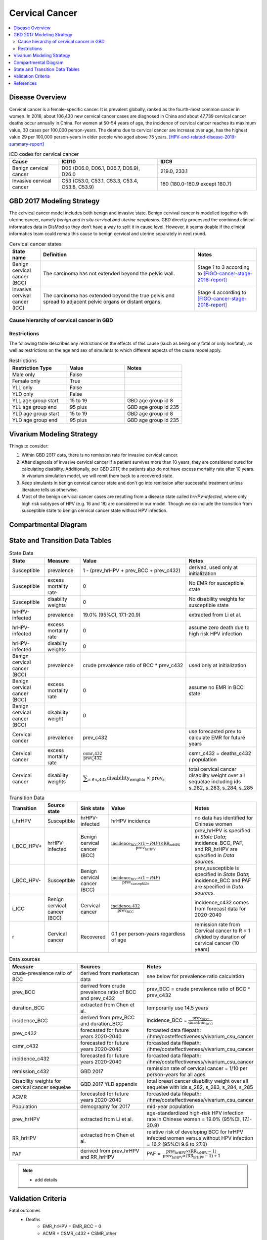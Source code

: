 .. _2017_cancer_model_cervical_cancer:

===============
Cervical Cancer
===============

.. contents::
  :local:

Disease Overview
++++++++++++++++

Cervical cancer is a female-specific cancer. It is prevalent globally, ranked 
as the fourth-most common cancer in women. In 2018, about 106,430 new cervical 
cancer cases are diagnosed in China and about 47,739 cervical cancer deaths occur 
annually in China. For women at 50-54 years of age, the incidence of cervical 
cancer reaches its maximum value, 30 cases per 100,000 person-years. The deaths 
due to cervical cancer are increase over age, has the highest value 29 per 
100,000 person-years in elder people who aged above 75 years. 
[HPV-and-related-disease-2019-summary-report]_

.. list-table:: ICD codes for cervical cancer
   :widths: 5 10 10
   :header-rows: 1

   * - Cause
     - ICD10
     - IDC9
   * - Benign cervical cancer
     - D06 (D06.0, D06.1, D06.7, D06.9), D26.0
     - 219.0, 233.1
   * - Invasive cervical cancer
     - C53 (C53.0, C53.1, C53.3, C53.4, C53.8, C53.9)
     - 180 (180.0-180.9 except 180.7)


GBD 2017 Modeling Strategy
++++++++++++++++++++++++++

The cervical cancer model includes both benign and invasive state. Benign 
cervival cancer is modelled together with uterine cancer, namely `benign and in 
situ cervical and uterine neoplasms`. GBD directly processed the combined 
clinical informatics data in DisMod so they don’t have a way to split it in 
cause level. However, it seems doable if the clinical informatics team could 
remap this cause to benign cervical and uterine separately in next round.

.. list-table:: Cervical cancer states
   :widths: 5 25 10
   :header-rows: 1

   * - State name
     - Definition
     - Notes
   * - Benign cervical cancer (BCC)
     - The carcinoma has not extended beyond the pelvic wall.
     - Stage 1 to 3 according to [FIGO-cancer-stage-2018-report]_
   * - Invasive cervival cancer (ICC)
     - The carcinoma has extended beyond the true pelvis and spread to adjacent pelvic organs or distant organs.
     - Stage 4 according to [FIGO-cancer-stage-2018-report]_


Cause hierarchy of cervical cancer in GBD
-----------------------------------------

.. list-table:: GBD cervical cancer cause hierarchy
   :widths: 5 5 5 10
   :header-rows: 1

   * - Cause name
     - GBD cause id
     - Level
     - Sequelae
   * - All causes
     - c_294
     - 0
     - 
   * - All NCDs
     - c_409
     - 1
     -   
   * - Neoplasms
     - c_410
     - 2
     -   
   * - Cervical cancer
     - c_432
     - 3
     - diagnosis_and_primary_therapy_phase_of_cervical_cancer (s_282)
     - controlled_phase_of_cervical_cancer (s_283)
     - metastatic_phase_of_cervical_cancer (s_284)
     - terminal_phase_of_cervical_cancer (s_285)

.. image:: cervical_cancer_hierarchy.svg


Restrictions
------------

The following table describes any restrictions on the effects of this cause 
(such as being only fatal or only nonfatal), as well as restrictions on the 
age and sex of simulants to which different aspects of the cause model apply.

.. list-table:: Restrictions
   :widths: 10 10 10
   :header-rows: 1

   * - Restriction Type
     - Value
     - Notes
   * - Male only
     - False
     -
   * - Female only
     - True
     -
   * - YLL only
     - False
     -
   * - YLD only
     - False
     -
   * - YLL age group start
     - 15 to 19
     - GBD age group id 8
   * - YLL age group end
     - 95 plus
     - GBD age group id 235
   * - YLD age group start
     - 15 to 19
     - GBD age group id 8
   * - YLD age group end
     - 95 plus
     - GBD age group id 235


Vivarium Modeling Strategy
++++++++++++++++++++++++++

Things to consider: 

1. Within GBD 2017 data, there is no remission rate for invasive cervical cancer.
2. After diagnosis of invasive cervical cancer if a patient survives more than 
   10 years, they are considered cured for calculating disability. Additionally, per GBD 2017, the patients also do not have excess mortality rate after 10 years. In vivarium simulation model, we will remit them back to a recovered state.
3. Keep simulants in benign cervical cancer state and don't go into remission 
   after successful treatment unless literature tells us otherwise.
4. Most of the benign cervical cancer cases are resutling from a disease state 
   called `hrHPV-infected`, where only high risk subtypes of HPV (e.g. 16 and 18) are considered in our model. Though we do include the transition from susceptible state to benign cervical cancer state without HPV infection.

.. todo::

   Add more assumptions and limitations.


Compartmental Diagram
+++++++++++++++++++++

  .. image:: cervical_cancer_cause_model_diagram.svg


State and Transition Data Tables
++++++++++++++++++++++++++++++++

.. list-table:: State Data
   :widths: 10 10 30 20
   :header-rows: 1
   
   * - State
     - Measure
     - Value
     - Notes
   * - Susceptible
     - prevalence
     - 1 - (prev_hrHPV + prev_BCC + prev_c432)
     - derived, used only at initialization
   * - Susceptible
     - excess mortality rate
     - 0
     - No EMR for susceptible state
   * - Susceptible
     - disabilty weights
     - 0
     - No disability weights for susceptible state
   * - hrHPV-infected
     - prevalence
     - 19.0% (95%CI, 17.1-20.9)
     - extracted from Li et al.
   * - hrHPV-infected
     - excess mortality rate
     - 0
     - assume zero death due to high risk HPV infection
   * - hrHPV-infected
     - disabilty weights
     - 0
     - 
   * - Benign cervical cancer (BCC)
     - prevalence
     - crude prevalence ratio of BCC * prev_c432
     - used only at initialization
   * - Benign cervical cancer (BCC)
     - excess mortality rate
     - 0
     - assume no EMR in BCC state
   * - Benign cervical cancer (BCC)
     - disability weight
     - 0
     - 
   * - Cervical cancer
     - prevalence
     - prev_c432
     - use forecasted prev to calculate EMR for future years
   * - Cervical cancer
     - excess mortality rate
     - :math:`\frac{\text{csmr_c432}}{\text{prev_c432}}`
     - csmr_c432 = deaths_c432 / population
   * - Cervical cancer  
     - disability weights
     - :math:`\displaystyle{\sum_{s\in\text{s_c432}}}\scriptstyle{\text{disability_weight}_s\,\times\,\text{prev}_s}`
     - total cervical cancer disability weight over all sequelae including ids s_282, s_283, s_284, s_285

.. list-table:: Transition Data
   :widths: 5 5 5 30 30
   :header-rows: 1

   * - Transition
     - Source state
     - Sink state
     - Value
     - Notes
   * - i_hrHPV
     - Susceptible
     - hrHPV-infected
     - hrHPV incidence
     - no data has identified for Chinese women
   * - i_BCC_HPV+
     - hrHPV-infected
     - Benign cervical cancer (BCC)
     - :math:`\frac{\text{incidence_BCC}\times(1-PAF)\times\text{RR_hrHPV}}{\text{prev_hrHPV}}`
     - prev_hrHPV is specified in `State Data`; incidence_BCC, PAF, and RR_hrHPV are specified in `Data sources`.
   * - i_BCC_HPV-
     - Susceptible
     - Benign cervical cancer (BCC)
     - :math:`\frac{\text{incidence_BCC}\times(1-PAF)}{\text{prev_susceptible}}`
     - prev_susceptible is specified in `State Data`; incidence_BCC and PAF are specified in `Data sources`.
   * - i_ICC
     - Benign cervical cancer (BCC)
     - Cervical cancer
     - :math:`\frac{\text{incidence_c432}}{\text{prev_BCC}}`
     - incidence_c432 comes from forecast data for 2020-2040
   * - r
     - Cervical cancer
     - Recovered
     - 0.1 per person-years regardless of age
     - remission rate from Cervical cancer to R = 1 divided by duration of cervical cancer (10 years)

.. list-table:: Data sources
   :widths: 30 30 30
   :header-rows: 1
   
   * - Measure
     - Sources
     - Notes
   * - crude-prevalence ratio of BCC
     - derived from marketscan data
     - see below for prevalence ratio calculation
   * - prev_BCC 
     - derived from crude prevalence ratio of BCC and prev_c432
     - prev_BCC = crude prevalence ratio of BCC * prev_c432
   * - duration_BCC
     - extracted from Chen et al.
     - temporarily use 14.5 years
   * - incidence_BCC
     - derived from prev_BCC and duration_BCC
     - incidence_BCC = :math:`\frac{\text{prev_BCC}}{\text{duration_BCC}}`
   * - prev_c432
     - forecasted for future years 2020-2040
     - forcasted data filepath: /ihme/costeffectiveness/vivarium_csu_cancer
   * - csmr_c432
     - forecasted for future years 2020-2040
     - forcasted data filepath: /ihme/costeffectiveness/vivarium_csu_cancer
   * - incidence_c432
     - forecasted for future years 2020-2040
     - forcasted data filepath: /ihme/costeffectiveness/vivarium_csu_cancer
   * - remission_c432
     - GBD 2017
     - remission rate of cervical cancer = 1/10 per person-years for all ages 
   * - Disability weights for cervical cancer sequelae
     - GBD 2017 YLD appendix
     - total breast cancer disability weight over all sequelae with ids s_282, s_283, s_284, s_285
   * - ACMR
     - forecasted for future years 2020-2040 
     - forcasted data filepath: /ihme/costeffectiveness/vivarium_csu_cancer
   * - Population
     - demography for 2017 
     - mid-year population
   * - prev_hrHPV
     - extracted from Li et al.
     - age-standardized high-risk HPV infection rate in Chinese women = 19.0% (95%CI, 17.1-20.9)
   * - RR_hrHPV
     - extracted from Chen et al.
     - relative risk of developing BCC for hrHPV infected women versus without HPV infection = 16.2 (95%CI 9.6 to 27.3)
   * - PAF
     - derived from prev_hrHPV and RR_hrHPV
     - PAF = :math:`\frac{\text{prev_hrHPV}\times(\text{RR_hrHPV}-1)}{\text{prev_hrHPV}\times(\text{RR_hrHPV}-1)+1}`

.. todo::

  add details for crude prevalence ratio calculation

.. note::

  - add details


Validation Criteria
+++++++++++++++++++

Fatal outcomes
 - Deaths
     - EMR_hrHPV = EMR_BCC = 0
     - ACMR = CSMR_c432 + CSMR_other
 - YLLs
     - YLLs_hrHPV = YLLs_BCC = 0
     - YLLs_total = YLLs_c432 + YLLs_other

Non-fatal outcomes
 - YLDs
     - YLDs_hrHPV = YLDs_BCC = YLDs_other = 0
     - YLDs_total = YLDs_c432
 - Prevalence
     - add formula here once we identified marketscan data
 - Incidence
     - add formula here once we identified marketscan data

.. todo::

   1. Compare forecast data in 2020 against GBD 2017 (2019) results.
   2. Compare prevalence, incidence, CSMR of cervical cancer, and ACMR over year
      with GBD age-/sex- stratification that calculated from simulation baseline
      to forecast data.
   3. Check outcomes such as YLDs and YLLs in 2020 yield from simulation baseline
      against GBD 2017 (2019) all causes and cervical cancer results.


References
++++++++++

.. [GBD-2017-YLD-Capstone-Appendix-Cervical-Cancer]
   Supplement to: GBD 2017 Disease and Injury Incidence and Prevalence
   Collaborators. Global, regional, and national incidence, prevalence, and
   years lived with disability for 354 diseases and injuries for 195 countries
   and territories, 1990–2017: a systematic analysis for the Global Burden of
   Disease Study 2017. Lancet 2018; 392: 1789–858 (pp. 310-317)
.. [FIGO-cancer-stage-2018-report] 
   FIGO Cancer Report 2018: Cancer of the cervix uteri 
   https://obgyn.onlinelibrary.wiley.com/doi/epdf/10.1002/ijgo.12611
.. [HPV-and-related-disease-2019-summary-report] 
   Ferlay J, Ervik M, Lam F, Colombet M, Mery L, Piñeros M, Znaor A, Soerjomataram 
   I, Bray F (2018). Global Cancer Observatory: Cancer Today. Lyon, France: 
   International Agency for Research on Cancer.


